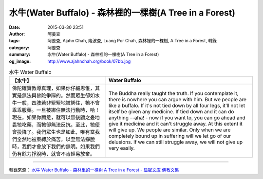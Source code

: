 水牛(Water Buffalo) - 森林裡的一棵樹(A Tree in a Forest)
########################################################

:date: 2015-03-30 23:51
:author: 阿姜查
:tags: 阿姜查, Ajahn Chah, 隆波查, Luang Por Chah, 森林裡的一棵樹, A Tree in a Forest, 轉錄
:category: 阿姜查
:summary: 水牛(Water Buffalo) - 森林裡的一棵樹(A Tree in a Forest)
:og_image: http://www.ajahnchah.org/book/07bb.jpg


.. list-table:: 水牛 Water Buffalo
   :header-rows: 1

   * - 【水牛】

     - Water Buffalo

   * - 佛陀確實教導真理，如果你仔細思惟，其實是無法與佛陀爭辯的。然而眾生卻如水牛一般，四肢若非緊緊地被綁住，牠不會乖乖服藥。一旦被綁住無法行動時，哈！現在，如果你願意，就可以無後顧之憂地畏牠吃藥，而牠卻無法反抗。至此，牠便會投降了。我們眾生也是如此，唯有當我們全然地被束縛於痛苦，以至無法掙脫時，我們才會放下我們的無明。如果我們仍有餘力掙脫時，就會不肯輕易放棄。

     - The Buddha really taught the truth. If you contemplate it, there is nowhere you can argue with him. But we people are like a buffalo. If it's not tied down by all four legs, it'll not let itself be given any medicine. If tied down and it can do anything --aha! - now if you want to, you can go ahead and give it medicine and it can't struggle away. At this extent it will give up. We people are similar. Only when we are completely bound up in suffering will we let go of our delusions. If we can still struggle away, we will not give up very easily.

----

轉錄來源： `水牛 Water Buffalo - 森林里的一棵树 A Tree in a Forest - 显密文库 佛教文集 <http://read.goodweb.cn/news/news_view.asp?newsid=104753>`_
